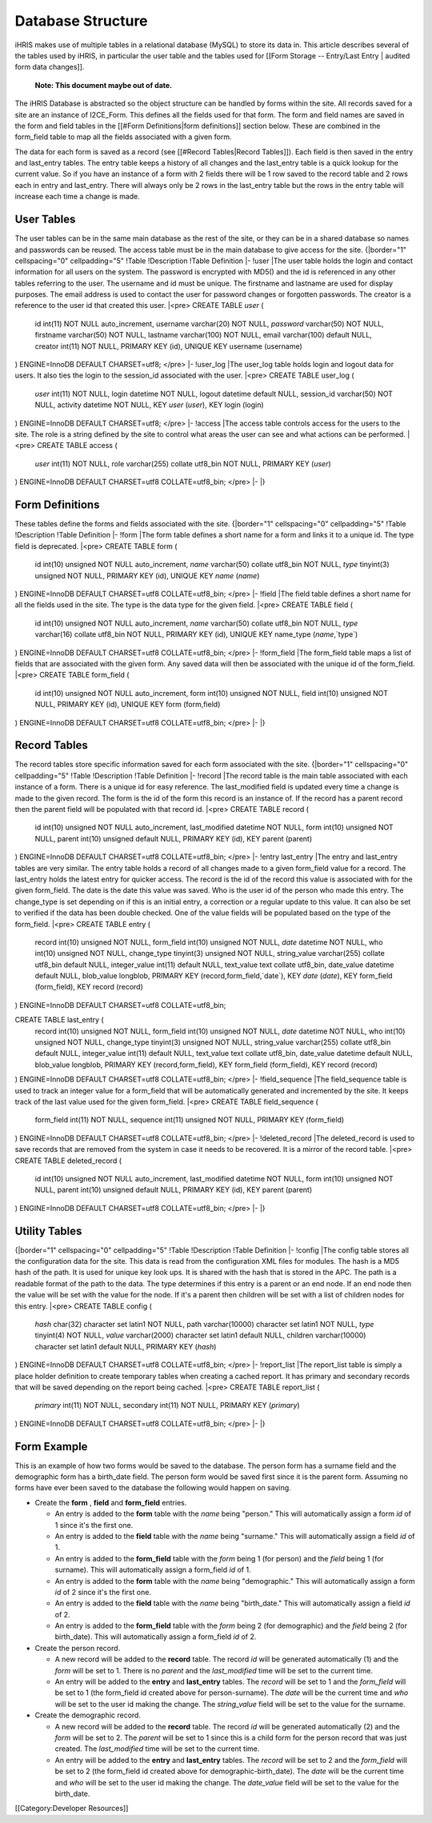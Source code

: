 Database Structure
==================

iHRIS makes use of multiple tables in a relational database (MySQL) to store its data in.  This article describes several of the tables used by iHRIS, in particular the user table and the tables used for [[Form Storage -- Entry/Last Entry | audited form data changes]].

 **Note: This document maybe out of date.** 


The iHRIS Database is abstracted so the object structure can be handled by forms within the site.  All records saved for a site are an instance of I2CE_Form.  This defines all the fields used for that form.  The form and field names are saved in the form and field tables in the [[#Form Definitions|form definitions]] section below.  These are combined in the form_field table to map all the fields associated with a given form.

The data for each form is saved as a record (see [[#Record Tables|Record Tables]]).  Each field is then saved in the entry and last_entry tables.  The entry table keeps a history of all changes and the last_entry table is a quick lookup for the current value.  So if you have an instance of a form with 2 fields there will be 1 row saved to the record table and 2 rows each in entry and last_entry.  There will always only be 2 rows in the last_entry table but the rows in the entry table will increase each time a change is made.


User Tables
^^^^^^^^^^^
The user tables can be in the same main database as the rest of the site, or they can be in a shared database so names and passwords
can be reused.  The access table must be in the main database to give access for the site.
{|border="1" cellspacing="0" cellpadding="5"
!Table
!Description
!Table Definition
|-
!user
|The user table holds the login and contact information for all users on the system.  The password is encrypted with MD5() and the id is referenced in any other tables referring to the user.  The username and id must be unique.  The firstname and lastname are used for display purposes.  The email address is used to contact the user for password changes or forgotten passwords.  The creator is a reference to the user id that created this user.
|<pre>
CREATE TABLE `user` (
  id int(11) NOT NULL auto_increment,
  username varchar(20) NOT NULL,
  `password` varchar(50) NOT NULL,
  firstname varchar(50) NOT NULL,
  lastname varchar(100) NOT NULL,
  email varchar(100) default NULL,
  creator int(11) NOT NULL,
  PRIMARY KEY  (id),
  UNIQUE KEY username (username)
) ENGINE=InnoDB  DEFAULT CHARSET=utf8;
</pre>
|-
!user_log
|The user_log table holds login and logout data for users.  It also ties the login to the session_id associated with the user.
|<pre>
CREATE TABLE user_log (
  `user` int(11) NOT NULL,
  login datetime NOT NULL,
  logout datetime default NULL,
  session_id varchar(50) NOT NULL,
  activity datetime NOT NULL,
  KEY `user` (`user`),
  KEY login (login)
) ENGINE=InnoDB DEFAULT CHARSET=utf8;
</pre>
|-
!access
|The access table controls access for the users to the site.  The role is a string defined by the site to control what areas the user can see and what actions can be performed.
|<pre>
CREATE TABLE access (
  `user` int(11) NOT NULL,
  role varchar(255) collate utf8_bin NOT NULL,
  PRIMARY KEY  (`user`)
) ENGINE=InnoDB DEFAULT CHARSET=utf8 COLLATE=utf8_bin;
</pre>
|-
|}


Form Definitions
^^^^^^^^^^^^^^^^
These tables define the forms and fields associated with the site.
{|border="1" cellspacing="0" cellpadding="5"
!Table
!Description
!Table Definition
|-
!form
|The form table defines a short name for a form and links it to a unique id.  The type field is deprecated.
|<pre>
CREATE TABLE form (
  id int(10) unsigned NOT NULL auto_increment,
  `name` varchar(50) collate utf8_bin NOT NULL,
  `type` tinyint(3) unsigned NOT NULL,
  PRIMARY KEY  (id),
  UNIQUE KEY `name` (`name`)
) ENGINE=InnoDB  DEFAULT CHARSET=utf8 COLLATE=utf8_bin;
</pre>
|-
!field
|The field table defines a short name for all the fields used in the site.  The type is the data type for the given field.
|<pre>
CREATE TABLE field (
  id int(10) unsigned NOT NULL auto_increment,
  `name` varchar(50) collate utf8_bin NOT NULL,
  `type` varchar(16) collate utf8_bin NOT NULL,
  PRIMARY KEY  (id),
  UNIQUE KEY name_type (`name`,`type`)
) ENGINE=InnoDB  DEFAULT CHARSET=utf8 COLLATE=utf8_bin;
</pre>
|-
!form_field
|The form_field table maps a list of fields that are associated with the given form.  Any saved data will then be associated with the unique id of the form_field.
|<pre>
CREATE TABLE form_field (
  id int(10) unsigned NOT NULL auto_increment,
  form int(10) unsigned NOT NULL,
  field int(10) unsigned NOT NULL,
  PRIMARY KEY  (id),
  UNIQUE KEY form (form,field)
) ENGINE=InnoDB  DEFAULT CHARSET=utf8 COLLATE=utf8_bin;
</pre>
|-
|}

Record Tables
^^^^^^^^^^^^^
The record tables store specific information saved for each form associated with the site.
{|border="1" cellspacing="0" cellpadding="5"
!Table
!Description
!Table Definition
|-
!record
|The record table is the main table associated with each instance of a form.  There is a unique id for easy reference.  The last_modified field is updated every time a change is made to the given record.  The form is the id of the form this record is an instance of.  If the record has a parent record then the parent field will be populated with that record id.
|<pre>
CREATE TABLE record (
  id int(10) unsigned NOT NULL auto_increment,
  last_modified datetime NOT NULL,
  form int(10) unsigned NOT NULL,
  parent int(10) unsigned default NULL,
  PRIMARY KEY  (id),
  KEY parent (parent)
) ENGINE=InnoDB  DEFAULT CHARSET=utf8 COLLATE=utf8_bin;
</pre>
|-
!entry
last_entry
|The entry and last_entry tables are very similar.  The entry table holds a record of all changes made to a given form_field value for a record.  The last_entry holds the latest entry for quicker access.  The record is the id of the record this value is associated with for the given form_field.  The date is the date this value was saved.  Who is the user id of the person who made this entry.  The change_type is set depending on if this is an initial entry, a correction or a regular update to this value.  It can also be set to verified if the data has been double checked.  One of the value fields will be populated based on the type of the form_field.
|<pre>
CREATE TABLE entry (
  record int(10) unsigned NOT NULL,
  form_field int(10) unsigned NOT NULL,
  `date` datetime NOT NULL,
  who int(10) unsigned NOT NULL,
  change_type tinyint(3) unsigned NOT NULL,
  string_value varchar(255) collate utf8_bin default NULL,
  integer_value int(11) default NULL,
  text_value text collate utf8_bin,
  date_value datetime default NULL,
  blob_value longblob,
  PRIMARY KEY  (record,form_field,`date`),
  KEY `date` (`date`),
  KEY form_field (form_field),
  KEY record (record)
) ENGINE=InnoDB DEFAULT CHARSET=utf8 COLLATE=utf8_bin;

CREATE TABLE last_entry (
  record int(10) unsigned NOT NULL,
  form_field int(10) unsigned NOT NULL,
  `date` datetime NOT NULL,
  who int(10) unsigned NOT NULL,
  change_type tinyint(3) unsigned NOT NULL,
  string_value varchar(255) collate utf8_bin default NULL,
  integer_value int(11) default NULL,
  text_value text collate utf8_bin,
  date_value datetime default NULL,
  blob_value longblob,
  PRIMARY KEY  (record,form_field),
  KEY form_field (form_field),
  KEY record (record)
) ENGINE=InnoDB DEFAULT CHARSET=utf8 COLLATE=utf8_bin;
</pre>
|-
!field_sequence
|The field_sequence table is used to track an integer value for a form_field that will be automatically generated and incremented by the site.  It keeps track of the last value used for the given form_field.
|<pre>
CREATE TABLE field_sequence (
  form_field int(11) NOT NULL,
  sequence int(11) unsigned NOT NULL,
  PRIMARY KEY  (form_field)
) ENGINE=InnoDB DEFAULT CHARSET=utf8 COLLATE=utf8_bin;
</pre>
|-
!deleted_record
|The deleted_record is used to save records that are removed from the system in case it needs to be recovered.  It is a mirror of the record table.
|<pre>
CREATE TABLE deleted_record (
  id int(10) unsigned NOT NULL auto_increment,
  last_modified datetime NOT NULL,
  form int(10) unsigned NOT NULL,
  parent int(10) unsigned default NULL,
  PRIMARY KEY  (id),
  KEY parent (parent)
) ENGINE=InnoDB DEFAULT CHARSET=utf8 COLLATE=utf8_bin;
</pre>
|-
|}


Utility Tables
^^^^^^^^^^^^^^
{|border="1" cellspacing="0" cellpadding="5"
!Table
!Description
!Table Definition
|-
!config
|The config table stores all the configuration data for the site.  This data is read from the configuration XML files for modules.  The hash is a MD5 hash of the path.  It is used for unique key look ups.  It is shared with the hash that is stored in the APC.  The path is a readable format of the path to the data.  The type determines if this entry is a parent or an end node.  If an end node then the value will be set with the value for the node.  If it's a parent then children will be set with a list of children nodes for this entry.
|<pre>
CREATE TABLE config (
  `hash` char(32) character set latin1 NOT NULL,
  path varchar(10000) character set latin1 NOT NULL,
  `type` tinyint(4) NOT NULL,
  `value` varchar(2000) character set latin1 default NULL,
  children varchar(10000) character set latin1 default NULL,
  PRIMARY KEY  (`hash`)
) ENGINE=InnoDB DEFAULT CHARSET=utf8 COLLATE=utf8_bin;
</pre>
|-
!report_list
|The report_list table is simply a place holder definition to create temporary tables when creating a cached report.  It has primary and secondary records that will be saved depending on the report being cached.
|<pre>
CREATE TABLE report_list (
  `primary` int(11) NOT NULL,
  secondary int(11) NOT NULL,
  PRIMARY KEY  (`primary`)
) ENGINE=InnoDB DEFAULT CHARSET=utf8 COLLATE=utf8_bin;
</pre>
|-
|}


Form Example
^^^^^^^^^^^^

This is an example of how two forms would be saved to the database.  The person form has a surname field and the demographic form has a birth_date field.  The person form would be saved first since it is the parent form.  Assuming no forms have ever been saved to the database the following would happen on saving.


* Create the **form** , **field**  and **form_field**  entries.

  * An entry is added to the **form**  table with the *name*  being "person."  This will automatically assign a form *id*  of 1 since it's the first one.
  * An entry is added to the **field**  table with the *name*  being "surname."  This will automatically assign a field *id*  of 1.
  * An entry is added to the **form_field**  table with the *form*  being 1 (for person) and the *field*  being 1 (for surname).  This will automatically assign a form_field *id*  of 1.
  * An entry is added to the **form**  table with the *name*  being "demographic."  This will automatically assign a form *id*  of 2 since it's the first one.
  * An entry is added to the **field**  table with the *name*  being "birth_date."  This will automatically assign a field *id*  of 2.
  * An entry is added to the **form_field**  table with the *form*  being 2 (for demographic) and the *field*  being 2 (for birth_date).  This will automatically assign a form_field *id*  of 2.

* Create the person record.

  * A new record will be added to the **record**  table.  The record *id*  will be generated automatically (1) and the *form*  will be set to 1.  There is no *parent*  and the *last_modified*  time will be set to the current time.
  * An entry will be added to the **entry**  and **last_entry**  tables.  The *record*  will be set to 1 and the *form_field*  will be set to 1 (the form_field id created above for person-surname).  The *date*  will be the current time and *who*  will be set to the user id making the change.  The *string_value*  field will be set to the value for the surname.

* Create the demographic record.

  * A new record will be added to the **record**  table.  The record *id*  will be generated automatically (2) and the *form*  will be set to 2.  The *parent*  will be set to 1 since this is a child form for the person record that was just created.  The *last_modified*  time will be set to the current time.
  * An entry will be added to the **entry**  and **last_entry**  tables.  The *record*  will be set to 2 and the *form_field*  will be set to 2 (the form_field id created above for demographic-birth_date).  The *date*  will be the current time and *who*  will be set to the user id making the change.  The *date_value*  field will be set to the value for the birth_date.

[[Category:Developer Resources]]
